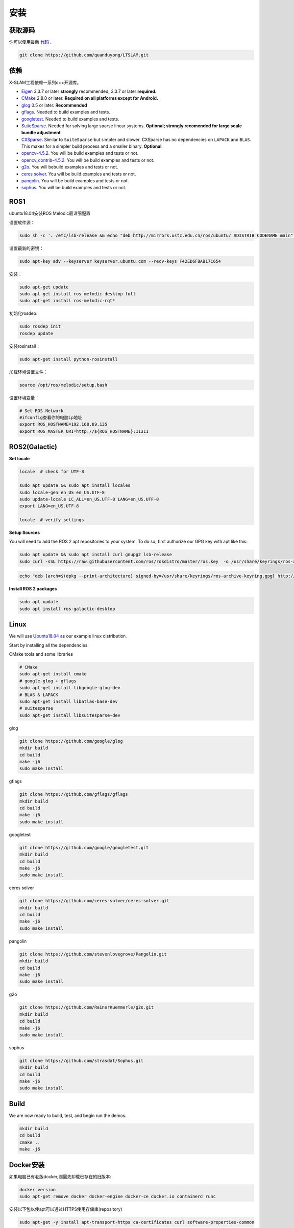 .. _chapter-installation:

=======
安装
=======

获取源码
========

.. _section-source:

你可以使用最新 `代码
<https://github.com/quanduyong/LTSLAM.git>`_ .

.. code-block:: bash

       git clone https://github.com/quanduyong/LTSLAM.git

.. _section-dependencies:

依赖
====

X-SLAM工程依赖一系列c++开源库。

- `Eigen <http://eigen.tuxfamily.org/index.php?title=Main_Page>`_
  3.3.7 or later **strongly** recommended, 3.3.7 or later **required**.

- `CMake <http://www.cmake.org>`_ 2.8.0 or later.
  **Required on all platforms except for Android.**

- `glog <https://github.com/google/glog>`_ 0.5 or later. **Recommended**

- `gflags <https://github.com/gflags/gflags>`_. Needed to build examples and tests.

- `googletest <https://github.com/google/googletest.git>`_. Needed to build examples and tests.

- `SuiteSparse
  <http://faculty.cse.tamu.edu/davis/suitesparse.html>`_. Needed for
  solving large sparse linear systems. **Optional; strongly recomended
  for large scale bundle adjustment**

- `CXSparse <http://faculty.cse.tamu.edu/davis/suitesparse.html>`_.
  Similar to ``SuiteSparse`` but simpler and slower. CXSparse has
  no dependencies on ``LAPACK`` and ``BLAS``. This makes for a simpler
  build process and a smaller binary. **Optional**

- `opencv-4.5.2 <https://github.com/opencv/opencv.git>`_. You will be build examples and tests or not.

- `opencv_contrib-4.5.2 <https://github.com/opencv/opencv_contrib.git>`_. You will be build examples and tests or not.

- `g2o <https://github.com/RainerKuemmerle/g2o.git>`_. You will bebuild examples and tests or not.
   
- `ceres solver <https://github.com/ceres-solver/ceres-solver.git>`_. You will be build examples and tests or not.

- `pangolin <https://github.com/stevenlovegrove/Pangolin.git>`_. You will be build examples and tests or not.

- `sophus <https://github.com/strasdat/Sophus.git>`_. You will be build examples and tests or not.

ROS1
====

ubuntu18.04安装ROS Melodic最详细配置

设置软件源：

.. code-block:: bash

   sudo sh -c '. /etc/lsb-release && echo "deb http://mirrors.ustc.edu.cn/ros/ubuntu/ $DISTRIB_CODENAME main" > /etc/apt/sources.list.d/ros-latest.list'


设置最新的密钥：

.. code-block:: bash

      sudo apt-key adv --keyserver keyserver.ubuntu.com --recv-keys F42ED6FBAB17C654


安装：

.. code-block:: bash

      sudo apt-get update
      sudo apt-get install ros-melodic-desktop-full
      sudo apt-get install ros-melodic-rqt*


初始化rosdep:

.. code-block:: bash

      sudo rosdep init
      rosdep update


安装rosinstall：

.. code-block:: bash

      sudo apt-get install python-rosinstall
 

加载环境设置文件：

.. code-block:: bash

      source /opt/ros/melodic/setup.bash

设置环境变量：

.. code-block:: bash

      # Set ROS Network
      #ifconfig查看你的电脑ip地址
      export ROS_HOSTNAME=192.168.89.135
      export ROS_MASTER_URI=http://${ROS_HOSTNAME}:11311


.. _section-linux:

ROS2(Galactic)
==============

**Set locale**

.. code-block:: bash

      locale  # check for UTF-8

      sudo apt update && sudo apt install locales
      sudo locale-gen en_US en_US.UTF-8
      sudo update-locale LC_ALL=en_US.UTF-8 LANG=en_US.UTF-8
      export LANG=en_US.UTF-8

      locale  # verify settings


**Setup Sources**

You will need to add the ROS 2 apt repositories to your system. To do so, first authorize our GPG key with apt like this:

.. code-block:: bash

      sudo apt update && sudo apt install curl gnupg2 lsb-release
      sudo curl -sSL https://raw.githubusercontent.com/ros/rosdistro/master/ros.key  -o /usr/share/keyrings/ros-archive-keyring.gpg

.. code-block:: bash

      echo "deb [arch=$(dpkg --print-architecture) signed-by=/usr/share/keyrings/ros-archive-keyring.gpg] http://packages.ros.org/ros2/ubuntu $(source /etc/os-release && echo $UBUNTU_CODENAME) main" | sudo tee /etc/apt/sources.list.d/ros2.list > /dev/null

**Install ROS 2 packages**

.. code-block:: bash

      sudo apt update
      sudo apt install ros-galactic-desktop



Linux
=====

We will use `Ubuntu18.04 <http://www.ubuntu.com>`_ as our example linux
distribution.


Start by installing all the dependencies.

CMake tools and some libraries

.. code-block:: bash

     # CMake
     sudo apt-get install cmake
     # google-glog + gflags
     sudo apt-get install libgoogle-glog-dev
     # BLAS & LAPACK
     sudo apt-get install libatlas-base-dev
     # suitesparse
     sudo apt-get install libsuitesparse-dev
    
glog

.. code-block:: bash

      
      git clone https://github.com/google/glog
      mkdir build
      cd build
      make -j6
      sudo make install

gflags

.. code-block:: bash

      
      git clone https://github.com/gflags/gflags
      mkdir build
      cd build
      make -j6
      sudo make install

googletest

.. code-block:: bash

      
      git clone https://github.com/google/googletest.git
      mkdir build
      cd build
      make -j6
      sudo make install

ceres solver

.. code-block:: bash

      
      git clone https://github.com/ceres-solver/ceres-solver.git
      mkdir build
      cd build
      make -j6
      sudo make install

pangolin

.. code-block:: bash

      
      git clone https://github.com/stevenlovegrove/Pangolin.git
      mkdir build
      cd build
      make -j6
      sudo make install


g2o

.. code-block:: bash

      
      git clone https://github.com/RainerKuemmerle/g2o.git
      mkdir build
      cd build
      make -j6
      sudo make install


sophus

.. code-block:: bash

      
      git clone https://github.com/strasdat/Sophus.git
      mkdir build
      cd build
      make -j6
      sudo make install

Build
=====

We are now ready to build, test, and begin run the demos.

.. code-block:: bash
 
      mkdir build
      cd build
      cmake ..
      make -j6


Docker安装
============

如果电脑已有老版docker,则需先卸载已存在的旧版本:

.. code-block:: bash

      docker version
      sudo apt-get remove docker docker-engine docker-ce docker.io containerd runc

安装以下包以使apt可以通过HTTPS使用存储库(repository)

.. code-block:: bash

      sudo apt-get -y install apt-transport-https ca-certificates curl software-properties-common

添加GPG密匙及存储库地址,**官方或者国内镜像（更快）任选其一**

Docker官方GPG密钥及**stable**存储库：

.. code-block:: bash

      curl -fsSL https://download.docker.com/linux/ubuntu/gpg | sudo apt-key add -
      sudo add-apt-repository "deb [arch=amd64] https://download.docker.com/linux/ubuntu $(lsb_release -cs) stable"

阿里镜像站Docker的GPG密钥及**stable**存储库：

.. code-block:: bash

      curl -fsSL http://mirrors.aliyun.com/docker-ce/linux/ubuntu/gpg | sudo apt-key add -
      sudo add-apt-repository "deb [arch=amd64] http://mirrors.aliyun.com/docker-ce/linux/ubuntu $(lsb_release -cs) stable"

更新apt包索引并安装最新版本的Docker CE(社区版):

.. code-block:: bash

      sudo apt-get -y update
      sudo apt-get -y install docker-ce

验证docker,查看版本及运行状态

.. code-block:: bash

      sudo systemctl status docker

若未启动,则启动docker服务

.. code-block:: bash


      sudo systemctl start docker


默认已有docker用户组,如果没有则需要添加

.. code-block:: bash

      sudo groupadd docker


将当前用户加入 docker 组内并重新登录：

.. code-block:: bash

      sudo usermod -aG docker $USER
      newgrp docker




验证用户组生效

.. code-block:: bash

      docker run hello-world


**阿里镜像源**

.. code-block:: bash

      deb http://mirrors.aliyun.com/ubuntu/ bionic main restricted universe multiverse
      deb http://mirrors.aliyun.com/ubuntu/ bionic-security main restricted universe multiverse
      deb http://mirrors.aliyun.com/ubuntu/ bionic-updates main restricted universe multiverse
      deb http://mirrors.aliyun.com/ubuntu/ bionic-proposed main restricted universe multiverse
      deb http://mirrors.aliyun.com/ubuntu/ bionic-backports main restricted universe multiverse
      deb-src http://mirrors.aliyun.com/ubuntu/ bionic main restricted universe multiverse
      deb-src http://mirrors.aliyun.com/ubuntu/ bionic-security main restricted universe multiverse
      deb-src http://mirrors.aliyun.com/ubuntu/ bionic-updates main restricted universe multiverse
      deb-src http://mirrors.aliyun.com/ubuntu/ bionic-proposed main restricted universe multiverse
      deb-src http://mirrors.aliyun.com/ubuntu/ bionic-backports main restricted universe multiverse


**清华镜像源**

.. code-block:: bash


      deb https://mirrors.tuna.tsinghua.edu.cn/ubuntu/ bionic main restricted universe multiverse
      deb-src https://mirrors.tuna.tsinghua.edu.cn/ubuntu/ bionic main restricted universe multiverse
      deb https://mirrors.tuna.tsinghua.edu.cn/ubuntu/ bionic-updates main restricted universe multiverse
      deb-src https://mirrors.tuna.tsinghua.edu.cn/ubuntu/ bionic-updates main restricted universe multiverse
      deb https://mirrors.tuna.tsinghua.edu.cn/ubuntu/ bionic-backports main restricted universe multiverse
      deb-src https://mirrors.tuna.tsinghua.edu.cn/ubuntu/ bionic-backports main restricted universe multiverse
      deb https://mirrors.tuna.tsinghua.edu.cn/ubuntu/ bionic-security main restricted universe multiverse
      deb-src https://mirrors.tuna.tsinghua.edu.cn/ubuntu/ bionic-security main restricted universe multiverse
      deb https://mirrors.tuna.tsinghua.edu.cn/ubuntu/ bionic-proposed main restricted universe multiverse
      deb-src https://mirrors.tuna.tsinghua.edu.cn/ubuntu/ bionic-proposed main restricted universe multiverse


**中科大镜像源**

.. code-block:: bash

      deb https://mirrors.ustc.edu.cn/ubuntu/ bionic main restricted universe multiverse
      deb-src https://mirrors.ustc.edu.cn/ubuntu/ bionic main restricted universe multiverse
      deb https://mirrors.ustc.edu.cn/ubuntu/ bionic-updates main restricted universe multiverse
      deb-src https://mirrors.ustc.edu.cn/ubuntu/ bionic-updates main restricted universe multiverse
      deb https://mirrors.ustc.edu.cn/ubuntu/ bionic-backports main restricted universe multiverse
      deb-src https://mirrors.ustc.edu.cn/ubuntu/ bionic-backports main restricted universe multiverse
      deb https://mirrors.ustc.edu.cn/ubuntu/ bionic-security main restricted universe multiverse
      deb-src https://mirrors.ustc.edu.cn/ubuntu/ bionic-security main restricted universe multiverse
      deb https://mirrors.ustc.edu.cn/ubuntu/ bionic-proposed main restricted universe multiverse
      deb-src https://mirrors.ustc.edu.cn/ubuntu/ bionic-proposed main restricted universe multiverse


